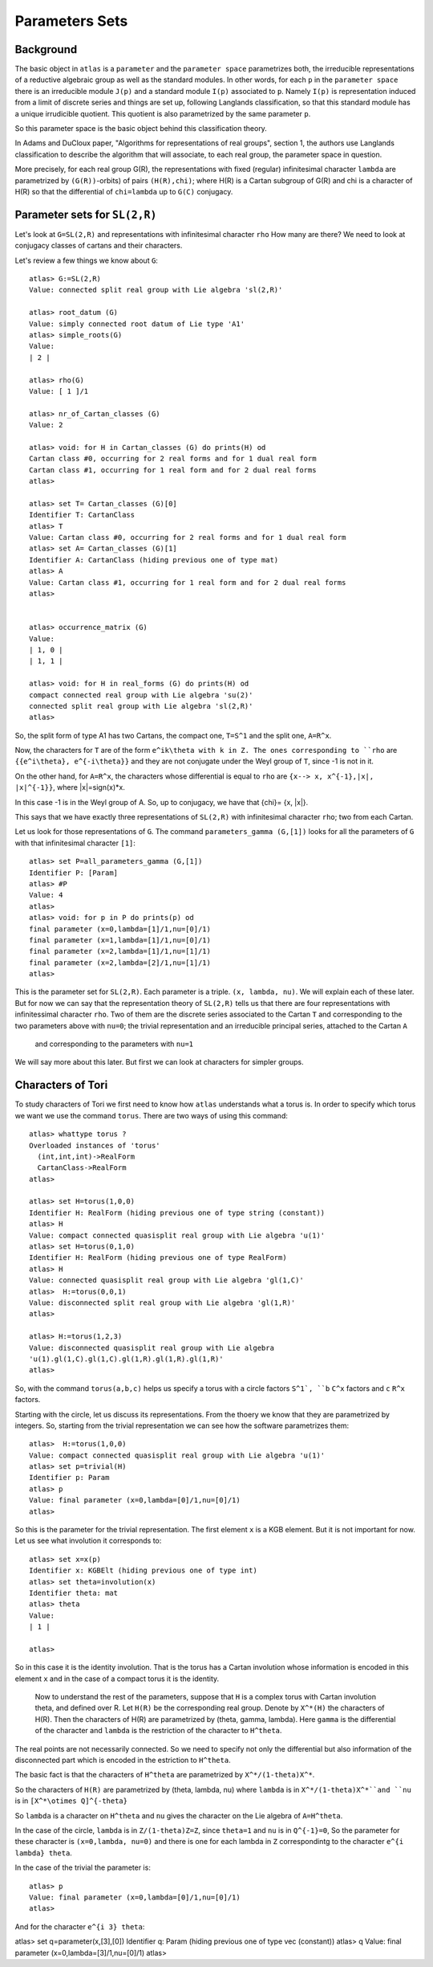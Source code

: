 Parameters Sets 
================

Background
-----------

The basic object in ``atlas`` is a ``parameter`` and the ``parameter
space`` parametrizes both, the irreducible representations of a
reductive algebraic group as well as the standard modules. In other
words, for each ``p`` in the ``parameter space`` there is an
irreducible module ``J(p)`` and a standard module ``I(p)`` associated
to ``p``. Namely ``I(p)`` is representation induced from a limit of discrete
series and things are set up, following Langlands classification, so that this standard module has a unique irrudicible quotient. This quotient is also parametrized by the same parameter ``p``.

So this parameter space is the basic object behind this classification theory. 

In Adams and DuCloux paper, "Algorithms for representations of real
groups", section 1,  the authors use Langlands classification to describe the
algorithm that will associate, to each real group, the parameter space
in question.

More precisely, for each real group G(R), the representations with fixed (regular)
infinitesimal character ``lambda`` are parametrized by
``(G(R))``-orbits) of pairs ``(H(R),chi)``; where H(R) is a Cartan
subgroup of G(R) and chi is a character of H(R) so that the
differential of ``chi=lambda`` up to ``G(C)`` conjugacy.


Parameter sets for ``SL(2,R)``
-------------------------------

Let's look at ``G=SL(2,R)`` and representations with infinitesimal character ``rho`` How many are there? We need to look at conjugacy classes of cartans and their characters.

Let's review a few things we know about ``G``::

      atlas> G:=SL(2,R)
      Value: connected split real group with Lie algebra 'sl(2,R)'
      
      atlas> root_datum (G)
      Value: simply connected root datum of Lie type 'A1'
      atlas> simple_roots(G)
      Value: 
      | 2 |
      
      atlas> rho(G)
      Value: [ 1 ]/1

      atlas> nr_of_Cartan_classes (G)
      Value: 2

      atlas> void: for H in Cartan_classes (G) do prints(H) od 
      Cartan class #0, occurring for 2 real forms and for 1 dual real form
      Cartan class #1, occurring for 1 real form and for 2 dual real forms
      atlas>

      atlas> set T= Cartan_classes (G)[0]
      Identifier T: CartanClass
      atlas> T
      Value: Cartan class #0, occurring for 2 real forms and for 1 dual real form
      atlas> set A= Cartan_classes (G)[1]
      Identifier A: CartanClass (hiding previous one of type mat)
      atlas> A
      Value: Cartan class #1, occurring for 1 real form and for 2 dual real forms
      atlas> 


      atlas> occurrence_matrix (G)
      Value: 
      | 1, 0 |
      | 1, 1 |

      atlas> void: for H in real_forms (G) do prints(H) od
      compact connected real group with Lie algebra 'su(2)'
      connected split real group with Lie algebra 'sl(2,R)'
      atlas>


So, the split form of type A1 has two Cartans, the compact one, ``T=S^1`` and the split one, ``A=R^x``. 

Now, the characters for ``T`` are of the form ``e^ik\theta with k in Z.
The ones corresponding to ``rho`` are ``{{e^i\theta}, e^{-i\theta}}`` and they
are not conjugate under the Weyl group of ``T``, since -1 is not in
it.

On the other hand, for ``A=R^x``, the characters whose differential is equal to ``rho`` are ``{x--> x, x^{-1},|x|, |x|^{-1}}``, where |x|=sign(x)*x.

In this case -1 is in the Weyl group of A. So, up to conjugacy, we have that {\chi}= {x, |x|}.

This says that we have exactly three representations of ``SL(2,R)`` with infinitesimal character ``rho``; two from each Cartan.

Let us look for those representations of ``G``. The command ``parameters_gamma (G,[1])`` looks for all the parameters of ``G`` with that infinitesimal character ``[1]``::

    atlas> set P=all_parameters_gamma (G,[1])
    Identifier P: [Param]
    atlas> #P
    Value: 4
    atlas>     
    atlas> void: for p in P do prints(p) od
    final parameter (x=0,lambda=[1]/1,nu=[0]/1)
    final parameter (x=1,lambda=[1]/1,nu=[0]/1)
    final parameter (x=2,lambda=[1]/1,nu=[1]/1)
    final parameter (x=2,lambda=[2]/1,nu=[1]/1)
    atlas>

This is the parameter set for ``SL(2,R)``. Each parameter is a
triple. ``(x, lambda, nu)``. We will explain each of these later. But
for now we can say that the representation theory of ``SL(2,R)`` tells
us that there are four representations with infinitessimal character
``rho``. Two of them are the discrete series associated to the Cartan
``T`` and corresponding to the two parameters above with ``nu=0``; the trivial representation and an irreducible principal series, attached to the Cartan ``A`` 
 and corresponding to the parameters with ``nu=1``

We will say more about this later. But first we can look at characters for simpler groups.

Characters of Tori
-------------------

To study characters of Tori we first need to know how ``atlas``
understands what a torus is. In order to specify which torus we want
we use the command ``torus``. There are two ways of using this
command::

	atlas> whattype torus ?
	Overloaded instances of 'torus'
	  (int,int,int)->RealForm
	  CartanClass->RealForm
 	atlas>

	atlas> set H=torus(1,0,0)
	Identifier H: RealForm (hiding previous one of type string (constant))
	atlas> H
	Value: compact connected quasisplit real group with Lie algebra 'u(1)'
	atlas> set H=torus(0,1,0)
	Identifier H: RealForm (hiding previous one of type RealForm)
	atlas> H
	Value: connected quasisplit real group with Lie algebra 'gl(1,C)'
	atlas>  H:=torus(0,0,1)
	Value: disconnected split real group with Lie algebra 'gl(1,R)'
	atlas>

	atlas> H:=torus(1,2,3) 
	Value: disconnected quasisplit real group with Lie algebra
	'u(1).gl(1,C).gl(1,C).gl(1,R).gl(1,R).gl(1,R)' 
	atlas>

So, with the command ``torus(a,b,c)`` helps us specify a torus with ``a`` circle
factors ``S^1`, ``b`` ``C^x`` factors and ``c`` ``R^x`` factors.

Starting with the circle, let us discuss its representations. From the thoery we know that they are parametrized by integers. So, starting from the trivial representation we can see how the software parametrizes them::

	 atlas>  H:=torus(1,0,0)
	 Value: compact connected quasisplit real group with Lie algebra 'u(1)'
	 atlas> set p=trivial(H)
	 Identifier p: Param
	 atlas> p
	 Value: final parameter (x=0,lambda=[0]/1,nu=[0]/1)
	 atlas>

So this is the parameter for the trivial representation. The first element ``x`` is a KGB element. But it is not important for now. Let us see what involution it corresponds to::

   atlas> set x=x(p)
   Identifier x: KGBElt (hiding previous one of type int)
   atlas> set theta=involution(x)
   Identifier theta: mat
   atlas> theta
   Value: 
   | 1 |

   atlas> 

So in this case it is the identity involution. That is the torus has a Cartan involution whose information is encoded in this element ``x`` and in the case of a compact torus it is the identity.

 Now to understand the rest of the parameters, suppose that ``H`` is a
 complex torus with Cartan involution theta, and defined over R. Let
 ``H(R)`` be the corresponding real group. Denote by ``X^*(H)`` the
 characters of H(R). Then the characters of H(R) are parametrized by
 (theta, gamma, lambda). Here ``gamma`` is the differential of the character and ``lambda`` is the restriction of the character to ``H^theta``. 

The real points are not necessarily connected. So we need to specify not only the differential but also information of the disconnected part which is encoded in the estriction to ``H^theta``.

The basic fact is that the characters of ``H^theta`` are parametrized by
``X^*/(1-theta)X^*``.

So the characters of ``H(R)`` are parametrized by (theta, lambda, nu)
where ``lambda`` is in ``X^*/(1-theta)X^*``and ``nu`` is in ``[X^*\otimes
Q]^{-theta}``
 
So ``lambda`` is a character on ``H^theta`` and ``nu`` gives the
character on the Lie algebra of ``A=H^theta``.

In the case of the circle, ``lambda`` is in ``Z/(1-theta)Z=Z``, since
``theta=1`` and ``nu`` is in ``Q^{-1}=0``, So the parameter for these
character is ``(x=0,lambda, nu=0)`` and there is one for each lambda in
``Z`` correspondintg to the character ``e^{i lambda} theta``. 

In the case of the trivial the parameter is::

   atlas> p
   Value: final parameter (x=0,lambda=[0]/1,nu=[0]/1)
   atlas>

And for the character ``e^{i 3} theta``::

atlas> set q=parameter(x,[3],[0])
Identifier q: Param (hiding previous one of type vec (constant))
atlas> q
Value: final parameter (x=0,lambda=[3]/1,nu=[0]/1)
atlas>


